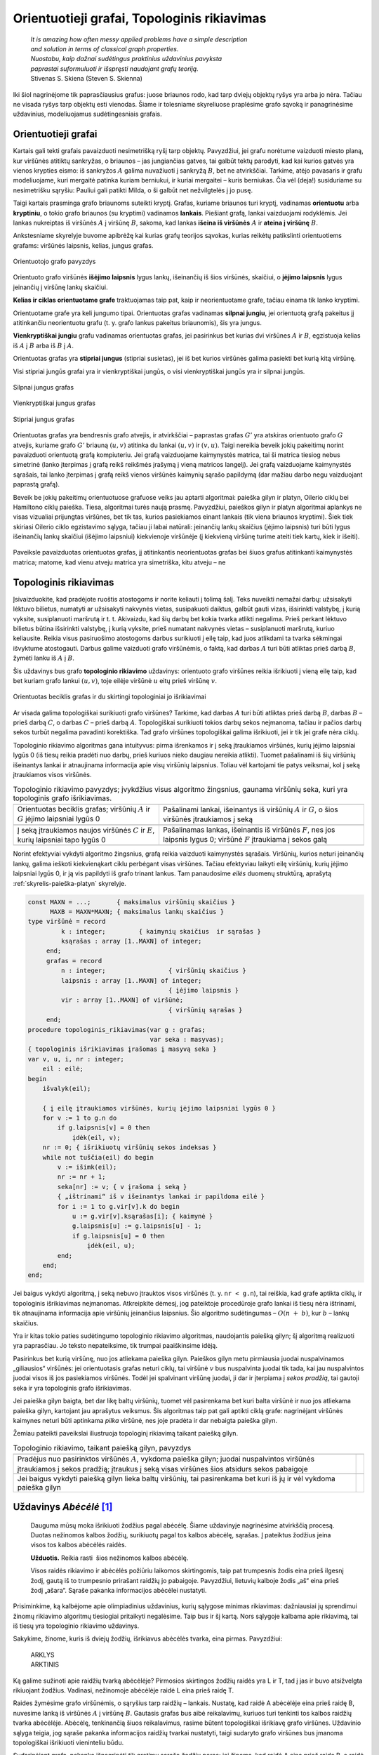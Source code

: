 .. _skyrius-orientuotieji-grafai:

============================================
Orientuotieji grafai, Topologinis rikiavimas 
============================================

  | *It is amazing how often messy applied problems have a simple description*
  | *and solution in terms of classical graph properties.*
  | *Nuostabu, kaip dažnai sudėtingus praktinius uždavinius pavyksta*
  | *paprastai suformuluoti ir išspręsti naudojant grafų teoriją.*
  | Stivenas S. Skiena (Steven S. Skienna)

Iki šiol nagrinėjome tik paprasčiausius grafus: juose briaunos rodo,
kad tarp dviejų objektų ryšys yra arba jo nėra. Tačiau ne visada
ryšys tarp objektų esti vienodas. Šiame ir tolesniame skyreliuose
praplėsime grafo sąvoką ir panagrinėsime uždavinius, modeliuojamus
sudėtingesniais grafais.

Orientuotieji grafai
====================

Kartais gali tekti grafais pavaizduoti nesimetrišką ryšį tarp
objektų. Pavyzdžiui, jei grafu norėtume vaizduoti miesto planą, kur
viršūnės atitiktų sankryžas, o briaunos – jas jungiančias
gatves, tai galbūt tektų parodyti, kad kai kurios gatvės yra vienos
krypties eismo: iš sankryžos :math:`A` galima nuvažiuoti į
sankryžą :math:`B`, bet ne atvirkščiai. Tarkime, atėjo pavasaris ir
grafu modeliuojame, kuri mergaitė patinka kuriam berniukui, ir kuriai
mergaitei – kuris berniukas. Čia vėl (deja!) susiduriame su
nesimetrišku sąryšiu: Pauliui gali patikti Milda, o ši galbūt net
nežvilgtelės į jo pusę.

Taigi kartais prasminga grafo briaunoms suteikti kryptį. Grafas,
kuriame briaunos turi kryptį, vadinamas **orientuotu** arba
**kryptiniu**, o tokio grafo briaunos (su kryptimi) vadinamos
**lankais**. Piešiant grafą, lankai vaizduojami rodyklėmis. Jei
lankas nukreiptas iš viršūnės :math:`A` į viršūnę :math:`B`,
sakoma, kad lankas **išeina iš viršūnės** :math:`A` ir **ateina į
viršūnę** :math:`B`.

Ankstesniame skyrelyje buvome apibrėžę kai kurias grafų teorijos
sąvokas, kurias reikėtų patikslinti orientuotiems grafams:
viršūnės laipsnis, kelias, jungus grafas.

.. figure:: images/9_skyrius/57_lin__or_grafas.gif
  :align: center
  :width: 300px
  :alt: Orientuotojo grafo pavyzdys

  Orientuotojo grafo pavyzdys

Orientuoto grafo viršūnės **išėjimo laipsnis** lygus lankų,
išeinančių iš šios viršūnės, skaičiui, o **įėjimo laipsnis**
lygus įeinančių į viršūnę lankų skaičiui.

**Kelias ir ciklas orientuotame grafe** traktuojamas taip pat, kaip ir
neorientuotame grafe, tačiau einama tik lanko kryptimi.

Orientuotame grafe yra keli jungumo tipai. Orientuotas grafas vadinamas
**silpnai jungiu**, jei orientuotą grafą pakeitus jį atitinkančiu
neorientuotu grafu (t. y. grafo lankus pakeitus briaunomis), šis yra
jungus.

**Vienkryptiškai jungiu** grafu vadinamas orientuotas grafas, jei
pasirinkus bet kurias dvi viršūnes :math:`A` ir :math:`B`, egzistuoja
kelias iš :math:`A` į :math:`B` arba iš :math:`B` į :math:`A`.

Orientuotas grafas yra **stipriai jungus** (stipriai susietas), jei iš
bet kurios viršūnės galima pasiekti bet kurią kitą viršūnę.

Visi stipriai jungūs grafai yra ir vienkryptiškai jungūs, o visi
vienkryptiškai jungūs yra ir silpnai jungūs.

.. figure:: images/9_skyrius/58_Lin_1._orient.gif
  :align: center
  :width: 300px
  :alt: Silpnai jungus grafas

  Silpnai jungus grafas

.. figure:: images/9_skyrius/58_lin_2._orient.gif
  :align: center
  :width: 300px
  :alt: Vienkryptiškai jungus grafas

  Vienkryptiškai jungus grafas

.. figure:: images/9_skyrius/58_lin_3._orient.gif
  :align: center
  :width: 300px
  :alt: Stipriai jungus grafas

  Stipriai jungus grafas

Orientuotas grafas yra bendresnis grafo atvejis, ir atvirkščiai –
paprastas grafas :math:`G'` yra atskiras orientuoto grafo :math:`G`
atvejis, kuriame grafo :math:`G'` briauną :math:`(u, v)` atitinka du
lankai :math:`(u, v)` ir :math:`(v, u)`. Taigi nereikia beveik jokių
pakeitimų norint pavaizduoti orientuotą grafą kompiuteriu. Jei grafą
vaizduojame kaimynystės matrica, tai ši matrica tiesiog nebus
simetrinė (lanko įterpimas į grafą reikš reikšmės įrašymą į
vieną matricos langelį). Jei grafą vaizduojame kaimynystės
sąrašais, tai lanko įterpimas į grafą reikš vienos viršūnės
kaimynių sąrašo papildymą (dar mažiau darbo negu vaizduojant
paprastą grafą).

Beveik be jokių pakeitimų orientuotuose grafuose veiks jau aptarti
algoritmai: paieška gilyn ir platyn, Oilerio ciklų bei Hamiltono
ciklų paieška. Tiesa, algoritmai turės naują prasmę. Pavyzdžiui,
paieškos gilyn ir platyn algoritmai aplankys ne visas vizualiai
prijungtas viršūnes, bet tik tas, kurios pasiekiamos einant lankais
(tik viena briaunos kryptimi). Šiek tiek skiriasi Oilerio ciklo
egzistavimo sąlyga, tačiau ji labai natūrali: įeinančių lankų
skaičius (įėjimo laipsnis) turi būti lygus išeinančių lankų
skaičiui (išėjimo laipsniui) kiekvienoje viršūnėje (į kiekvieną
viršūnę turime ateiti tiek kartų, kiek ir išeiti).


.. figure:: images/9_skyrius/58.png
  :align: center
  :width: 600px
  :alt: Orientuotojo grafo pavyzdys

  Paveiksle pavaizduotas orientuotas grafas, jį atitinkantis
  neorientuotas grafas bei šiuos grafus atitinkanti kaimynystės
  matrica; matome, kad vienu atveju matrica yra simetriška, kitu atveju
  – ne

Topologinis rikiavimas
======================

Įsivaizduokite, kad pradėjote ruoštis atostogoms ir norite keliauti
į tolimą šalį. Teks nuveikti nemažai darbų: užsisakyti lėktuvo
bilietus, numatyti ar užsisakyti nakvynės vietas, susipakuoti daiktus,
galbūt gauti vizas, išsirinkti valstybę, į kurią vyksite,
susiplanuoti maršrutą ir t. t. Akivaizdu, kad šių darbų bet kokia
tvarka atlikti negalima. Prieš perkant lėktuvo bilietus būtina
išsirinkti valstybę, į kurią vyksite, prieš numatant nakvynės
vietas – susiplanuoti maršrutą, kuriuo keliausite. Reikia visus
pasiruošimo atostogoms darbus surikiuoti į eilę taip, kad juos
atlikdami ta tvarka sėkmingai išvyktume atostogauti. Darbus galime
vaizduoti grafo viršūnėmis, o faktą, kad darbas :math:`A` turi būti
atliktas prieš darbą :math:`B`, žymėti lanku iš :math:`A` į
:math:`B`.

Šis uždavinys bus grafo **topologinio rikiavimo** uždavinys:
orientuoto grafo viršūnes reikia išrikiuoti į vieną eilę taip, kad
bet kuriam grafo lankui :math:`(u, v)`, toje eilėje viršūnė
:math:`u` eitų prieš viršūnę :math:`v`.

.. figure:: images/9_skyrius/60_lin_top.gif
  :align: center
  :width: 600px
  :alt: Orientuotas beciklis grafas

  Orientuotas beciklis grafas ir du skirtingi
  topologiniai jo išrikiavimai

Ar visada galima topologiškai surikiuoti grafo viršūnes? Tarkime, kad
darbas :math:`A` turi būti atliktas prieš darbą :math:`B`, darbas
:math:`B` – prieš darbą :math:`C`, o darbas :math:`C` – prieš
darbą :math:`A`. Topologiškai surikiuoti tokios darbų sekos
neįmanoma, tačiau ir pačios darbų sekos turbūt negalima pavadinti
korektiška. Tad grafo viršūnes topologiškai galima išrikiuoti, jei
ir tik jei grafe nėra ciklų.

Topologinio rikiavimo algoritmas gana intuityvus: pirma išrenkamos ir
į seką įtraukiamos viršūnės, kurių įėjimo laipsniai lygūs 0
(iš tiesų reikia pradėti nuo darbų, prieš kuriuos nieko daugiau
nereikia atlikti). Tuomet pašalinami iš šių viršūnių išeinantys
lankai ir atnaujinama informacija apie visų viršūnių laipsnius.
Toliau vėl kartojami tie patys veiksmai, kol į seką įtraukiamos
visos viršūnės.

.. |sort_a| image:: images/9_skyrius/61_lin_01.gif
  :width: 300px
  :alt: Topologinio rikiavimo pavyzdys
.. |sort_b| image:: images/9_skyrius/61_lin_02.gif
  :width: 300px
  :alt: Topologinio rikiavimo pavyzdys
.. |sort_c| image:: images/9_skyrius/61_lin_03.gif
  :width: 300px
  :alt: Topologinio rikiavimo pavyzdys
.. |sort_d| image:: images/9_skyrius/61_lin_04.gif
  :width: 300px
  :alt: Topologinio rikiavimo pavyzdys
.. |sort_e| image:: images/9_skyrius/61_lin_05.gif
  :width: 300px
  :alt: Topologinio rikiavimo pavyzdys
.. |sort_f| image:: images/9_skyrius/61_lin_06.gif
  :width: 300px
  :alt: Topologinio rikiavimo pavyzdys

.. table::
  Topologinio rikiavimo pavyzdys; įvykdžius visus algoritmo
  žingsnius, gaunama viršūnių seka, kuri yra topologinis grafo
  išrikiavimas.

  +---------------------------------+------------------------------------+
  | |sort_a|                        | |sort_b|                           |
  +---------------------------------+------------------------------------+
  | Orientuotas beciklis grafas;    | Pašalinami lankai, išeinantys iš   |
  | viršūnių :math:`A` ir :math:`G` | viršūnių :math:`A` ir :math:`G`, o |
  | įėjimo laipsniai lygūs 0        | šios viršūnės įtraukiamos į seką   |
  +---------------------------------+------------------------------------+
  | |sort_c|                        | |sort_d|                           |
  +---------------------------------+------------------------------------+
  | Į seką įtraukiamos naujos       | Pašalinamas lankas, išeinantis iš  |
  | viršūnės :math:`C` ir           | viršūnės :math:`F`, nes jos        |
  | :math:`E`, kurių laipsniai      | laipsnis lygus 0; viršūnė          |
  | tapo lygūs 0                    | :math:`F` įtraukiama į sekos galą  |
  +---------------------------------+------------------------------------+
  | |sort_e|                        | |sort_f|                           |
  +---------------------------------+------------------------------------+

Norint efektyviai vykdyti algoritmo žingsnius, grafą reikia vaizduoti
kaimynystės sąrašais. Viršūnių, kurios neturi įeinančių lankų,
galima ieškoti kiekvienąkart ciklu perbėgant visas viršūnes.
Tačiau efektyviau laikyti eilę viršūnių, kurių įėjimo laipsniai
lygūs 0, ir ją vis papildyti iš grafo trinant lankus. Tam panaudosime
*eilės* duomenų struktūrą, aprašytą :ref:`skyrelis-paieška-platyn`
skyrelyje.

.. code-block:: unicode_pascal

  const MAXN = ...;       { maksimalus viršūnių skaičius }
        MAXB = MAXN*MAXN; { maksimalus lankų skaičius }
  type viršūnė = record
           k : integer;         { kaimynių skaičius  ir sąrašas }
           ksąrašas : array [1..MAXN] of integer;
       end;
       grafas = record
           n : integer;                 { viršūnių skaičius }
           laipsnis : array [1..MAXN] of integer;
                                        { įėjimo laipsnis }
           vir : array [1..MAXN] of viršūnė;
                                        { viršūnių sąrašas }
       end;
  procedure topologinis_rikiavimas(var g : grafas;
                                   var seka : masyvas);
  { topologinis išrikiavimas įrašomas į masyvą seka }
  var v, u, i, nr : integer;
      eil : eilė;
  begin
      išvalyk(eil);

      { į eilę įtraukiamos viršūnės, kurių įėjimo laipsniai lygūs 0 }
      for v := 1 to g.n do
          if g.laipsnis[v] = 0 then
              įdėk(eil, v);
      nr := 0; { išrikiuotų viršūnių sekos indeksas }
      while not tuščia(eil) do begin
          v := išimk(eil);
          nr := nr + 1;
          seka[nr] := v; { v įrašoma į seką }
          { „ištrinami“ iš v išeinantys lankai ir papildoma eilė }
          for i := 1 to g.vir[v].k do begin
              u := g.vir[v].ksąrašas[i]; { kaimynė }
              g.laipsnis[u] := g.laipsnis[u] - 1;
              if g.laipsnis[u] = 0 then
                  įdėk(eil, u);
          end;
      end;
  end;

Jei baigus vykdyti algoritmą, į seką nebuvo įtrauktos visos
viršūnės (t. y. ``nr < g.n``), tai reiškia, kad grafe aptikta
ciklų, ir topologinis išrikiavimas neįmanomas. Atkreipkite dėmesį,
jog pateiktoje procedūroje grafo lankai iš tiesų nėra ištrinami,
tik atnaujinama informacija apie viršūnių įeinančius laipsnius.
Šio algoritmo sudėtingumas – :math:`O(n + b)`, kur :math:`b` –
lankų skaičius.

Yra ir kitas tokio paties sudėtingumo topologinio rikiavimo algoritmas,
naudojantis paiešką gilyn; šį algoritmą realizuoti yra paprasčiau.
Jo teksto nepateiksime, tik trumpai paaiškinsime idėją.

Pasirinkus bet kurią viršūnę, nuo jos atliekama paieška gilyn. Paieškos
gilyn metu pirmiausia juodai nuspalvinamos „giliausios“ viršūnės: jei
orientuotasis grafas neturi ciklų, tai viršūnė :math:`v` bus
nuspalvinta juodai tik tada, kai jau nuspalvintos juodai visos iš jos
pasiekiamos viršūnės. Todėl jei spalvinant viršūnę juodai, ji dar
ir įterpiama į *sekos pradžią*, tai gautoji seka ir yra topologinis
grafo išrikiavimas.

Jei paieška gilyn baigta, bet dar likę baltų viršūnių, tuomet vėl
pasirenkama bet kuri balta viršūnė ir nuo jos atliekama paieška
gilyn, kartojant jau aprašytus veiksmus. Šis algoritmas taip pat gali
aptikti ciklą grafe: nagrinėjant viršūnės kaimynes neturi būti
aptinkama *pilka* viršūnė, nes joje pradėta ir dar nebaigta paieška
gilyn.

Žemiau pateikti paveikslai iliustruoja topologinį rikiavimą taikant
paiešką gilyn.

.. |dsort_a| image:: images/9_skyrius/62_lin_1.gif
  :width: 300px
  :alt: Topologinio rikiavimo pavyzdys
.. |dsort_b| image:: images/9_skyrius/62_lin_2.gif
  :width: 300px
  :alt: Topologinio rikiavimo pavyzdys
.. |dsort_c| image:: images/9_skyrius/62_lin_3.gif
  :width: 300px
  :alt: Topologinio rikiavimo pavyzdys
.. |dsort_d| image:: images/9_skyrius/62_lin_4.gif
  :width: 300px
  :alt: Topologinio rikiavimo pavyzdys

.. table::
  Topologinio rikiavimo, taikant paiešką gilyn, pavyzdys

  +---------------------------------+------------------------------------+
  | |dsort_a|                       | |dsort_b|                          |
  +---------------------------------+------------------------------------+
  | Pradėjus nuo pasirinktos        |                                    |
  | viršūnės :math:`A`, vykdoma     |                                    |
  | paieška gilyn; juodai           |                                    |
  | nuspalvintos viršūnės           |                                    |
  | įtraukiamos į sekos pradžią;    |                                    |
  | įtraukus į seką visas viršūnes  |                                    |
  | šios atsidurs sekos pabaigoje   |                                    |
  +---------------------------------+------------------------------------+
  | |dsort_c|                       | |dsort_d|                          |
  +---------------------------------+------------------------------------+
  | Jei baigus vykdyti paiešką      |                                    |
  | gilyn lieka baltų viršūnių,     |                                    |
  | tai pasirenkama bet kuri iš jų  |                                    |
  | ir vėl vykdoma paieška gilyn    |                                    |
  +---------------------------------+------------------------------------+

Uždavinys *Abėcėlė* [#f36]_
===========================

  Dauguma mūsų moka išrikiuoti žodžius pagal abėcėlę. Šiame
  uždavinyje nagrinėsime atvirkščią procesą. Duotas nežinomos
  kalbos žodžių, surikiuotų pagal tos kalbos abėcėlę, sąrašas.
  Į pateiktus žodžius įeina visos tos kalbos abėcėlės raidės.

  **Užduotis.** Reikia rasti  šios nežinomos kalbos abėcėlę.

  Visos raidės rikiavimo ir abėcėlės požiūriu laikomos
  skirtingomis, taip pat trumpesnis žodis eina prieš ilgesnį žodį,
  gautą iš to trumpesnio prirašant raidžių jo pabaigoje.
  Pavyzdžiui, lietuvių kalboje žodis „aš“ eina prieš žodį
  „ašara“. Sąraše pakanka informacijos abėcėlei nustatyti.

Prisiminkime, ką kalbėjome apie olimpiadinius uždavinius, kurių
sąlygose minimas rikiavimas: dažniausiai jų sprendimui žinomų
rikiavimo algoritmų tiesiogiai pritaikyti negalėsime. Taip bus ir šį
kartą. Nors sąlygoje kalbama apie rikiavimą, tai iš tiesų yra
topologinio rikiavimo uždavinys.

Sakykime, žinome, kuris iš dviejų žodžių, išrikiavus abėcėlės
tvarka, eina pirmas. Pavyzdžiui:

  | ARKLYS
  | ARKTINIS

Ką galime sužinoti apie raidžių tvarką abėcėlėje? Pirmosios
skirtingos žodžių raidės yra L ir T, tad į jas ir buvo atsižvelgta
rikiuojant žodžius. Vadinasi, nežinomoje abėcėlėje raidė L eina
prieš raidę T.

Raides žymėsime grafo viršūnėmis, o sąryšius tarp raidžių –
lankais. Nustatę, kad raidė A abėcėlėje eina prieš raidę B,
nuvesime lanką iš viršūnės :math:`A` į viršūnę :math:`B`.
Gautasis grafas bus aibė reikalavimų, kuriuos turi tenkinti tos kalbos
raidžių tvarka abėcėlėje. Abėcėlę, tenkinančią šiuos
reikalavimus, rasime būtent topologiškai išrikiavę grafo viršūnes.
Uždavinio sąlyga teigia, jog sąraše pakanka informacijos raidžių
tvarkai nustatyti, taigi sudaryto grafo viršūnes bus įmanoma
topologiškai išrikiuoti vieninteliu būdu.

Sudarinėjant grafą, pakanka išnagrinėti *tik gretimų* sąrašo
žodžių poras: jei žinoma, kad raidė A eina prieš raidę B, o
raidė B prieš raidę C, tai šias raides topologiškai išrikiavus
raidė A būtinai eis prieš raidę C. Pavyzdžiui, sudarykime grafą
iš tokio rusų kalbos žodžių, išrikiuotų abėcėlės tvarka,
sąrašo:

  | ЕМ
  | ИМЯ
  | МАМА
  | МЕНЯ
  | МНЕ
  | МОНЕТА
  | НЕТ
  | НИНА
  | ОНА
  | ОНИ
  | РОТ
  | ТОТ
  | Я

.. figure:: images/9_skyrius/63_lin_abc.jpg
  :align: center
  :width: 300px
  :alt: Grafas, atitinkantis pateiktą žodžių sąrašą

  Grafas, atitinkantis pateiktą žodžių sąrašą

.. figure:: images/9_skyrius/64_lin_abc.jpg
  :align: center
  :width: 600px
  :alt: Topologiškai išrikiuotas raidžių grafas

  Topologiškai išrikiavę raidžių grafą, randame nežinomos
  kalbos abėcėlę

Žemiau pateiktame sprendime grafo struktūroje žymėsime, kurias
raides atitinkančios viršūnės yra grafe, nes ne visi simboliai
įeina į abėcėlę. Procedūrai ``rask_abėcėlę`` perduodamas
išrikiuotų pagal abėcėlę žodžių masyvas.

.. code-block:: unicode_pascal

  const MAXŽODŽIŲ = ...;
  type žodžiai = array [1..MAXŽODŽIŲ + 1] of string;
       grafas = record
           n : integer; { viršūnių skaičius }
           viršūnė : array [char] of boolean;
                     { ar grafe yra raidę atitinkanti viršūnė }
           lankas : array [char, char] of boolean;
           įein_lankų : array [char] of integer;
       end;
  procedure rask_abėcėlę(sk : integer; { žodžių skaičius }
                         var ž : žodžiai;
                         var abėcėlė : string);
                       { atsakymas įrašomas į eilutę abėcėlė }
      procedure sudaryk_grafą(var g : grafas);
      var i, j, m : integer;
          c, d : char;
      begin
          { išvalomi masyvai }
          g.n := 0;
          for c := low(char) to high(char) do begin
              g.viršūnė[c] := false;
              g.įein_lankų[c] := 0;
              for d := low(char) to high(char) do
                  g.lankas[c, d] := false;
          end;

          { sudaromas grafas }
          ž[sk + 1] := ''; { pridedame tuščią žodį }
          for i := 1 to sk do begin
              { jei randama naujų raidžių – jos įtraukiamos į grafą }
              for j := 1 to length(ž[i]) do
                  if not g.viršūnė[ž[i][j]] then begin
                      g.viršūnė[ž[i][j]] := true;
                      inc(g.n);
                  end;
              m := min (length(ž[i]), length(ž[i + 1]));
              { Funkcijos min teksto nepateikiame – ji
                paprasčiausiai grąžina mažesnįjį iš dviejų
                parametrų. }
              j := 1;
              while (j <= m) and (ž[i][j] = ž[i+1][j])
                  do inc(j); { ieškoma nesutampanti raidė }
              if (j <= m) and
                 not g.lankas[ž[i][j], ž[i+1][j]]
              then begin
              { rasta nesutampanti raidė – grafas papildomas lanku }
                  g.lankas[ž[i][j], ž[i+1][j]] := true;
                  inc(g.įein_lankų[ž[i + 1][j]]);
              end;
          end;
      end;
  var g : grafas;
      c, d : char;
  begin
      sudaryk_grafą(g);
      { topologiškai išrikiuojamas grafas (randama abėcėlė) }
      abėcėlė := '';
      while g.n > 0 do begin
          c := low(char);
          { randama viršūnė be įeinančių lankų }
          while (not g.viršūnė[c]) or
              (g.įein_lankų[c] > 0) do inc(c);
          { raidė pridedama prie abėcėlės }
          abėcėlė := abėcėlė + c;

          { atnaujinami kaimynių laipsniai }
          for d := low(char) to high(char) do
              if g.lankas[c, d] then
                  dec(g.įein_lankų[d]);
          { viršūnė ištrinama iš grafo }
          g.viršūnė[c] := false;
          dec(g.n);
      end;
  end;

Atkreipiame dėmesį, kad šio uždavinio sprendime topologinis
rikiavimas realizuotas kitaip – grafas vaizduojamas kaimynystės
matrica, nenaudojama eilės duomenų struktūra. Algoritmo sudėtingumas
– :math:`O(n^2)`.

.. rubric:: Išnašos

.. [#f36]
  Analogiškas uždavinys buvo pateiktas Lietuvos informatikos
  olimpiados III etape 2005 metais.
